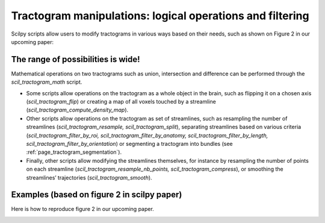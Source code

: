 .. _page_tractogram_math:

Tractogram manipulations: logical operations and filtering
==========================================================

Scilpy scripts allow users to modify tractograms in various ways based on their needs, such as shown on Figure 2 in our upcoming paper:


The range of possibilities is wide!
-----------------------------------
Mathematical operations on two tractograms such as union, intersection and difference can be performed through the `scil_tractogram_math` script.

- Some scripts allow operations on the tractogram as a whole object in the brain, such as flipping it on a chosen axis (`scil_tractogram_flip`) or creating a map of all voxels touched by a streamline (`scil_tractogram_compute_density_map`).

- Other scripts allow operations on the tractogram as set of streamlines, such as resampling the number of streamlines (`scil_tractogram_resample, scil_tractogram_split`), separating streamlines based on various criteria  (`scil_tractogram_filter_by_roi, scil_tractogram_filter_by_anatomy, scil_tractogram_filter_by_length, scil_tractogram_filter_by_orientation`) or segmenting a tractogram into bundles (see :ref:`page_tractogram_segmentation`).

- Finally, other scripts allow modifying the streamlines themselves, for instance by resampling the number of points on each streamline (`scil_tractogram_resample_nb_points, scil_tractogram_compress`), or smoothing the streamlines’ trajectories (`scil_tractogram_smooth`).


Examples (based on figure 2 in scilpy paper)
--------------------------------------------

Here is how to reproduce figure 2 in our upcoming paper.

.. image:: /_static/images/scilpy_paper_figure2.png
   :alt: Figure 2 in upcoming paper.
